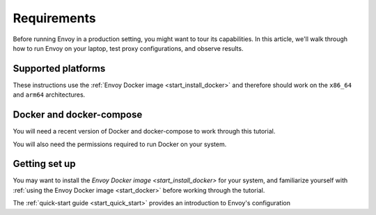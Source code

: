 .. _requirements:

Requirements
============

Before running Envoy in a production setting, you might want to tour its
capabilities. In this article, we'll walk through how to run Envoy on your
laptop, test proxy configurations, and observe results.


Supported platforms
-------------------

These instructions use the :ref:`Envoy Docker image <start_install_docker>` and therefore should work on
the ``x86_64`` and ``arm64`` architectures.


Docker and docker-compose
-------------------------

You will need a recent version of Docker and docker-compose to work through this tutorial.

You will also need the permissions required to run Docker on your system.


Getting set up
--------------

You may want to install the `Envoy Docker image <start_install_docker>` for your system, and familiarize
yourself with :ref:`using the Envoy Docker image <start_docker>` before working through the tutorial.

The :ref:`quick-start guide <start_quick_start>` provides an introduction to Envoy's configuration
